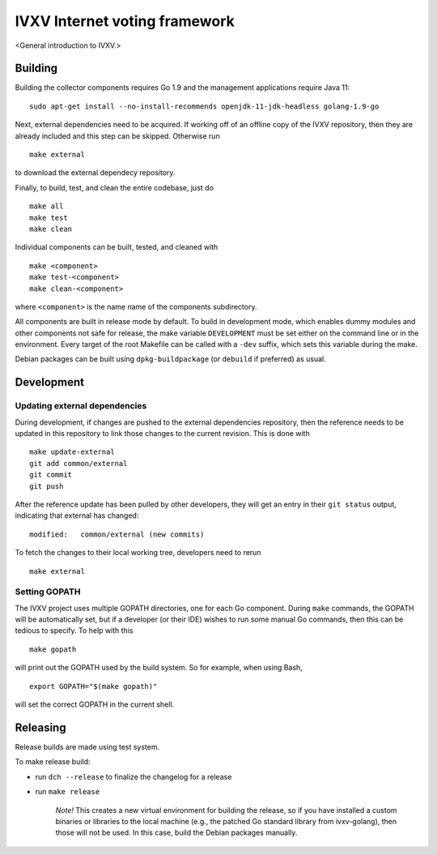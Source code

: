 ==============================
IVXV Internet voting framework
==============================

<General introduction to IVXV.>

----------
 Building
----------

Building the collector components requires Go 1.9 and the management
applications require Java 11::

        sudo apt-get install --no-install-recommends openjdk-11-jdk-headless golang-1.9-go

Next, external dependencies need to be acquired. If working off of an offline
copy of the IVXV repository, then they are already included and this step can
be skipped. Otherwise run

::

        make external

to download the external dependecy repository.

Finally, to build, test, and clean the entire codebase, just do

::

        make all
        make test
        make clean

Individual components can be built, tested, and cleaned with

::

        make <component>
        make test-<component>
        make clean-<component>

where ``<component>`` is the name name of the components subdirectory.

All components are built in release mode by default. To build in development
mode, which enables dummy modules and other components not safe for release,
the make variable ``DEVELOPMENT`` must be set either on the command line or in
the environment. Every target of the root Makefile can be called with a
``-dev`` suffix, which sets this variable during the make.

Debian packages can be built using ``dpkg-buildpackage`` (or ``debuild`` if
preferred) as usual.

-------------
 Development
-------------

Updating external dependencies
------------------------------

During development, if changes are pushed to the external dependencies
repository, then the reference needs to be updated in this repository to link
those changes to the current revision. This is done with

::

        make update-external
        git add common/external
        git commit
        git push

After the reference update has been pulled by other developers, they will get
an entry in their ``git status`` output, indicating that external has changed::

        modified:   common/external (new commits)

To fetch the changes to their local working tree, developers need to rerun

::

        make external

Setting GOPATH
--------------

The IVXV project uses multiple GOPATH directories, one for each Go component.
During ``make`` commands, the GOPATH will be automatically set, but if a
developer (or their IDE) wishes to run some manual Go commands, then this can
be tedious to specify. To help with this

::

        make gopath

will print out the GOPATH used by the build system. So for example, when using
Bash,

::

        export GOPATH="$(make gopath)"

will set the correct GOPATH in the current shell.


----------
 Releasing
----------

Release builds are made using test system.

To make release build:

* run ``dch --release`` to finalize the changelog for a release

* run ``make release``

        *Note!* This creates a new virtual environment for building the
        release, so if you have installed a custom binaries or libraries to the
        local machine (e.g., the patched Go standard library from ivxv-golang),
        then those will not be used. In this case, build the Debian packages
        manually.
